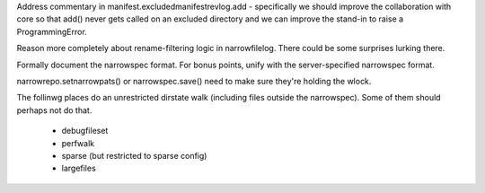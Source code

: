 Address commentary in manifest.excludedmanifestrevlog.add -
specifically we should improve the collaboration with core so that
add() never gets called on an excluded directory and we can improve
the stand-in to raise a ProgrammingError.

Reason more completely about rename-filtering logic in
narrowfilelog. There could be some surprises lurking there.

Formally document the narrowspec format. For bonus points, unify with the
server-specified narrowspec format.

narrowrepo.setnarrowpats() or narrowspec.save() need to make sure
they're holding the wlock.

The follinwg places do an unrestricted dirstate walk (including files outside the
narrowspec). Some of them should perhaps not do that.

 * debugfileset
 * perfwalk
 * sparse (but restricted to sparse config)
 * largefiles
